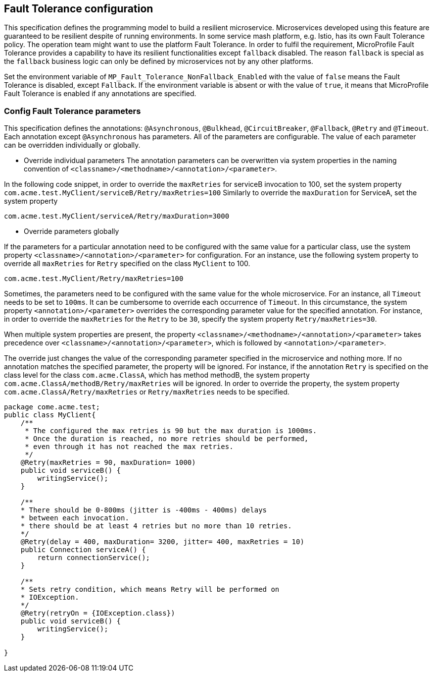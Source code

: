 //
// Copyright (c) 2016-2017 Contributors to the Eclipse Foundation
//
// See the NOTICE file(s) distributed with this work for additional
// information regarding copyright ownership.
//
// Licensed under the Apache License, Version 2.0 (the "License");
// You may not use this file except in compliance with the License.
// You may obtain a copy of the License at
//
//    http://www.apache.org/licenses/LICENSE-2.0
//
// Unless required by applicable law or agreed to in writing, software
// distributed under the License is distributed on an "AS IS" BASIS,
// WITHOUT WARRANTIES OR CONDITIONS OF ANY KIND, either express or implied.
// See the License for the specific language governing permissions and
// limitations under the License.
// Contributors:
// Emily Jiang

[[configuration]]
== Fault Tolerance configuration

This specification defines the programming model to build a resilient microservice.
Microservices developed using this feature are guaranteed to be resilient despite of running environments.
In some service mash platform, e.g. Istio, has its own Fault Tolerance policy.
The operation team might want to use the platform Fault Tolerance.
In order to fulfil the requirement, MicroProfile Fault Tolerance provides a capability to have its resilient functionalities except `fallback` disabled.
The reason `fallback` is special as the `fallback` business logic can only be defined by microservices not by any other platforms.

Set the environment variable of `MP_Fault_Tolerance_NonFallback_Enabled` with the value of `false` means the Fault Tolerance is disabled, except `Fallback`.
If the environment variable is absent or with the value of `true`, it means that MicroProfile Fault Tolerance is enabled if any annotations are specified.

=== Config Fault Tolerance parameters

This specification defines the annotations: `@Asynchronous`, `@Bulkhead`, `@CircuitBreaker`, `@Fallback`, `@Retry` and `@Timeout`.
Each annotation except `@Asynchronous` has parameters.
All of the parameters are configurable.
The value of each parameter can be overridden individually or globally.

* Override individual parameters
The annotation parameters can be overwritten via system properties in the naming convention of `<classname>/<methodname>/<annotation>/<parameter>`.

In the following code snippet, in order to override the `maxRetries` for serviceB invocation to 100, set the system property `com.acme.test.MyClient/serviceB/Retry/maxRetries=100`
Similarly to override the `maxDuration` for ServiceA, set the system property

`com.acme.test.MyClient/serviceA/Retry/maxDuration=3000`

* Override parameters globally

If the parameters for a particular annotation need to be configured with the same value for a particular class, use the system property `<classname>/<annotation>/<parameter>` for configuration.
For an instance, use the following system property to override all `maxRetries` for `Retry` specified on the class `MyClient` to 100.

`com.acme.test.MyClient/Retry/maxRetries=100`

Sometimes, the parameters need to be configured with the same value for the whole microservice.
For an instance, all `Timeout` needs to be set to `100ms`.
It can be cumbersome to override each occurrence of `Timeout`.
In this circumstance, the system property `<annotation>/<parameter>` overrides the corresponding parameter value for the specified annotation.
For instance, in order to override the `maxRetries` for the `Retry` to be `30`, specify the system property `Retry/maxRetries=30`.

When multiple system properties are present, the property `<classname>/<methodname>/<annotation>/<parameter>` takes precedence over `<classname>/<annotation>/<parameter>`, which is followed by `<annotation>/<parameter>`.

The override just changes the value of the corresponding parameter specified in the microservice and nothing more.
If no annotation matches the specified parameter, the property will be ignored.
For instance, if the annotation `Retry` is specified on the class level for the class `com.acme.ClassA`, which has method methodB, the system property `com.acme.ClassA/methodB/Retry/maxRetries` will be ignored.
In order to override the property, the system property `com.acme.ClassA/Retry/maxRetries` or `Retry/maxRetries` needs to be specified.

[source, java]
----
package come.acme.test;
public class MyClient{
    /**
     * The configured the max retries is 90 but the max duration is 1000ms.
     * Once the duration is reached, no more retries should be performed,
     * even through it has not reached the max retries.
     */
    @Retry(maxRetries = 90, maxDuration= 1000)
    public void serviceB() {
        writingService();
    }

    /**
    * There should be 0-800ms (jitter is -400ms - 400ms) delays
    * between each invocation.
    * there should be at least 4 retries but no more than 10 retries.
    */
    @Retry(delay = 400, maxDuration= 3200, jitter= 400, maxRetries = 10)
    public Connection serviceA() {
        return connectionService();
    }

    /**
    * Sets retry condition, which means Retry will be performed on
    * IOException.
    */
    @Retry(retryOn = {IOException.class})
    public void serviceB() {
        writingService();
    }

}
----
